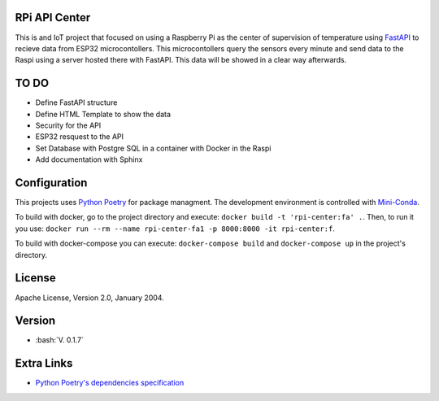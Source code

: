 RPi API Center
==============

This is and IoT project that focused on using a Raspberry Pi as the center
of supervision of temperature using `FastAPI <https://fastapi.tiangolo.com/>`_ to recieve
data from ESP32 microcontollers. This microcontollers query the sensors every minute and send
data to the Raspi using a server hosted there with FastAPI. This data will be showed in a
clear way afterwards.

TO DO
=====

* Define FastAPI structure
* Define HTML Template to show the data
* Security for the API
* ESP32 resquest to the API
* Set Database with Postgre SQL in a container with Docker in the Raspi
* Add documentation with Sphinx

Configuration
=============
This projects uses `Python Poetry <https://https://python-poetry.org/>`_ for package managment.
The development environment is controlled with `Mini-Conda <https://anaconda.org/anaconda/conda/>`_.

To build with docker, go to the project directory and execute: ``docker build -t 'rpi-center:fa' .``.
Then, to run it you use: ``docker run --rm --name rpi-center-fa1 -p 8000:8000 -it rpi-center:f``.

To build with docker-compose you can execute: ``docker-compose build`` and ``docker-compose up`` in the project's directory.

License
=======

Apache License, Version 2.0, January 2004.

Version
=======

.. role:: bash(code)
   :language: bash

* :bash:`V. 0.1.7`

Extra Links
===========
* `Python Poetry's dependencies specification <https://python-poetry.org/docs/dependency-specification/>`_

